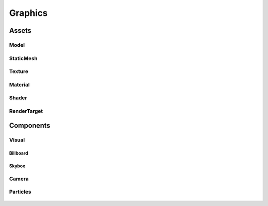 ========
Graphics
========

Assets
======

Model
-----

StaticMesh
----------

Texture
--------

Material
--------

Shader
------

RenderTarget
------------

Components
==========

Visual
------

Billboard
^^^^^^^^^

Skybox
^^^^^^

Camera
------

Particles
---------

.. figure:: ./images/wip.svg
	:align: center
